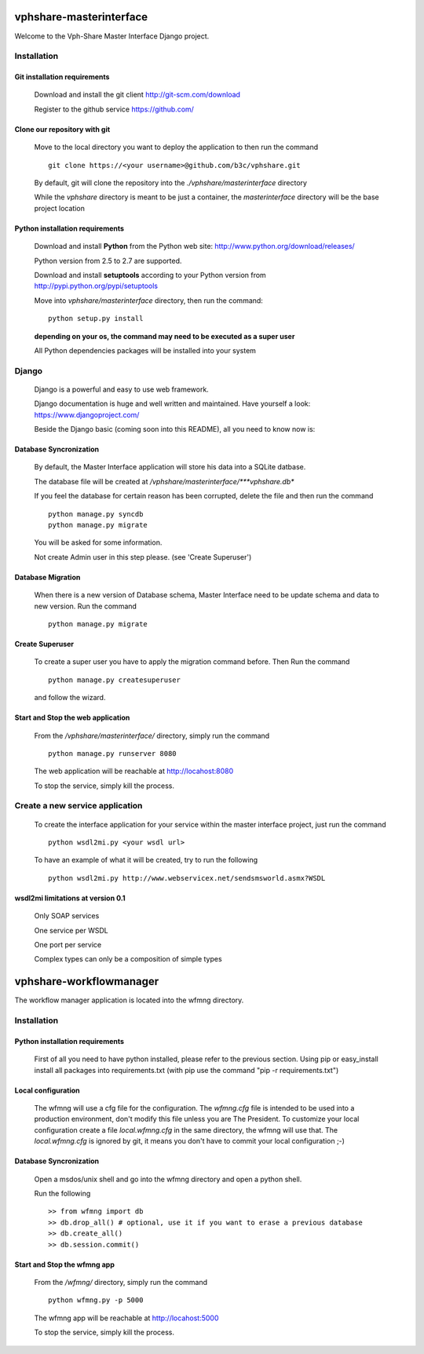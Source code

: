 vphshare-masterinterface
========================

Welcome to the Vph-Share Master Interface Django project.

------------
Installation
------------

Git installation requirements
+++++++++++++++++++++++++++++

    Download and install the git client http://git-scm.com/download

    Register to the github service https://github.com/


Clone our repository with git
+++++++++++++++++++++++++++++

    Move to the local directory you want to deploy the application to then run the command ::

        git clone https://<your username>@github.com/b3c/vphshare.git

    By default, git will clone the repository into the *./vphshare/masterinterface* directory

    While the *vphshare* directory is meant to be just a container, the *masterinterface* directory will be the base
    project location


Python installation requirements
++++++++++++++++++++++++++++++++

    Download and install **Python** from the Python web site: http://www.python.org/download/releases/

    Python version from 2.5 to 2.7 are supported.

    Download and install **setuptools** according to your Python version from http://pypi.python.org/pypi/setuptools

    Move into *vphshare/masterinterface* directory, then run the command::

        python setup.py install

    **depending on your os, the command may need to be executed as a super user**

    All Python dependencies packages will be installed into your system

------
Django
------

    Django is a powerful and easy to use web framework.

    Django documentation is huge and well written and maintained. Have yourself a look: https://www.djangoproject.com/

    Beside the Django basic (coming soon into this README), all you need to know now is:


Database Syncronization
+++++++++++++++++++++++

    By default, the Master Interface application will store his data into a SQLite datbase.

    The database file will be created at */vphshare/masterinterface/***vphshare.db**

    If you feel the database for certain reason has been corrupted, delete the file and then
    run the command ::

        python manage.py syncdb
        python manage.py migrate
	

    You will be asked for some information.
    
    Not create Admin user in this step please. (see 'Create Superuser')

Database Migration
+++++++++++++++++++++++
    
    When there is a new version of Database schema, Master Interface need to be update schema 
    and data to new version.
    Run the command ::
        
        python manage.py migrate
    
Create Superuser
+++++++++++++++++++++++

    To create a super user you have to apply the migration command before.
    Then
    Run the command ::
        
        python manage.py createsuperuser

    and follow the wizard. 



Start and Stop the web application
++++++++++++++++++++++++++++++++++

    From the */vphshare/masterinterface/* directory, simply run the command ::

        python manage.py runserver 8080

    The web application will be reachable at http://locahost:8080

    To stop the service, simply kill the process.

--------------------------------
Create a new service application
--------------------------------

    To create the interface application for your service within the master interface project,
    just run the command ::

        python wsdl2mi.py <your wsdl url>

    To have an example of what it will be created, try to run the following ::

        python wsdl2mi.py http://www.webservicex.net/sendsmsworld.asmx?WSDL


wsdl2mi limitations at version 0.1
++++++++++++++++++++++++++++++++++

    Only SOAP services

    One service per WSDL

    One port per service

    Complex types can only be a composition of simple types



vphshare-workflowmanager
========================

The workflow manager application is located into the wfmng directory.


------------
Installation
------------

Python installation requirements
++++++++++++++++++++++++++++++++

    First of all you need to have python installed, please refer to the previous section.
    Using pip or easy_install install all packages into requirements.txt (with pip use the command "pip -r requirements.txt")

Local configuration
+++++++++++++++++++

    The wfmng will use a cfg file for the configuration.
    The *wfmng.cfg* file is intended to be used into a production environment, don't modify this file unless you are The President.
    To customize your local configuration create a file *local.wfmng.cfg* in the same directory, the wfmng will use that.
    The *local.wfmng.cfg* is ignored by git, it means you don't have to commit your local configuration ;-)

Database Syncronization
+++++++++++++++++++++++

    Open a msdos/unix shell and go into the wfmng directory and open a python shell.

    Run the following ::

        >> from wfmng import db
        >> db.drop_all() # optional, use it if you want to erase a previous database
        >> db.create_all()
        >> db.session.commit()

Start and Stop the wfmng app
++++++++++++++++++++++++++++

    From the */wfmng/* directory, simply run the command ::

        python wfmng.py -p 5000

    The wfmng app will be reachable at http://locahost:5000

    To stop the service, simply kill the process.